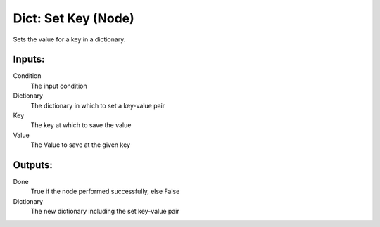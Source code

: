 Dict: Set Key (Node)
===========================================

Sets the value for a key in a dictionary.

Inputs:
-------

Condition
    The input condition

Dictionary
    The dictionary in which to set a key-value pair

Key
    The key at which to save the value

Value
    The Value to save at the given key

Outputs:
--------

Done
    True if the node performed successfully, else False

Dictionary
    The new dictionary including the set key-value pair
